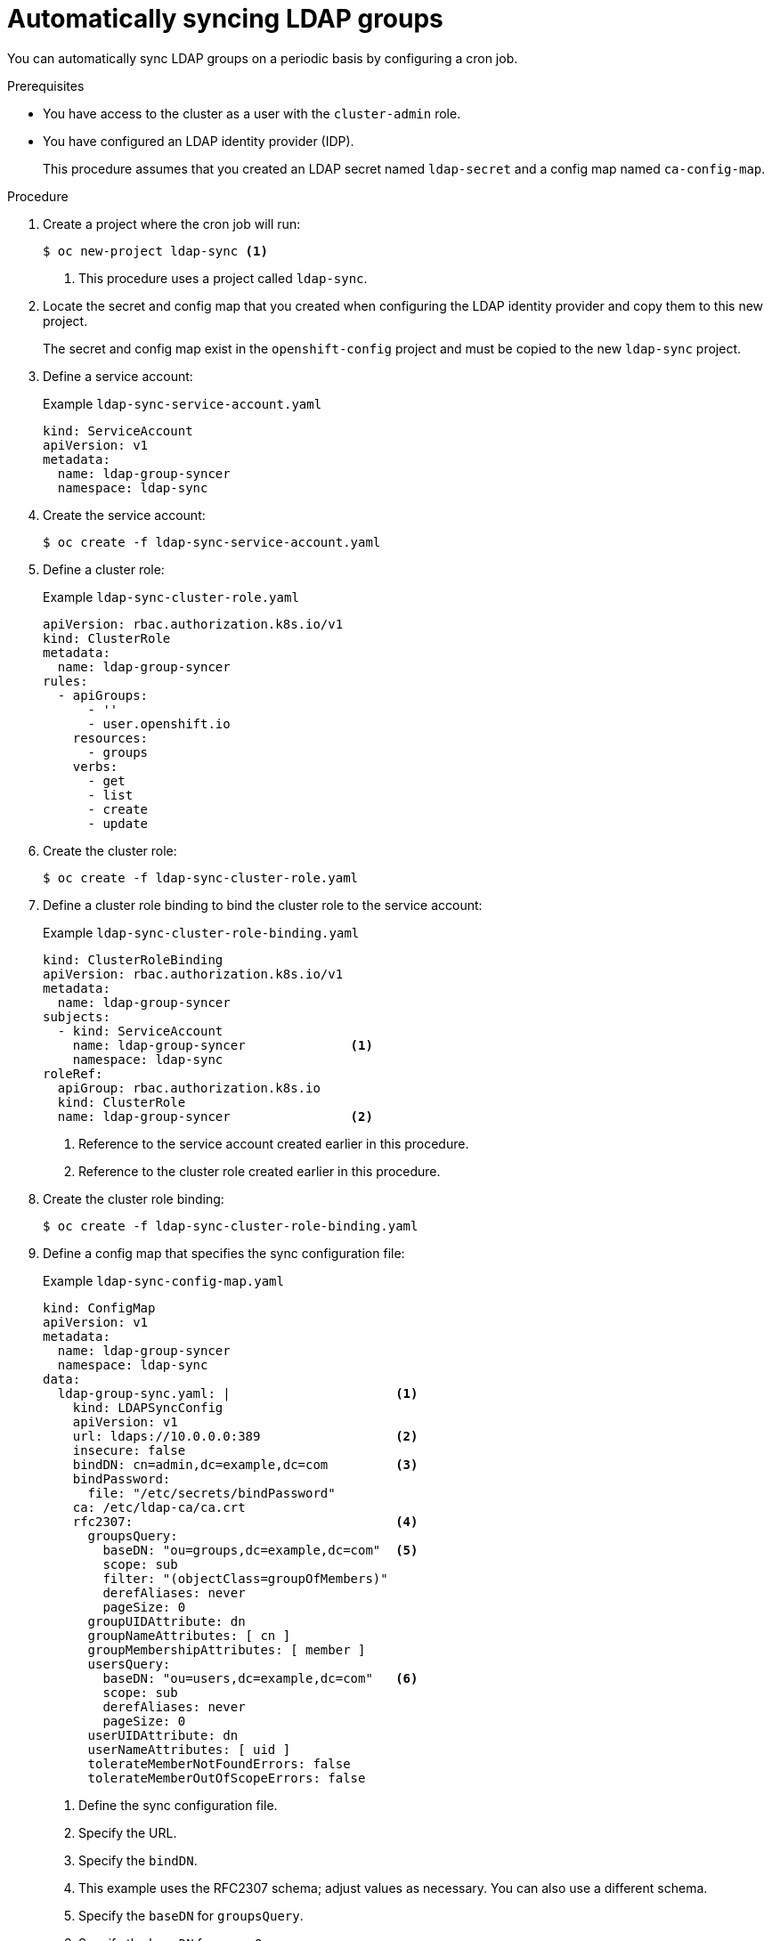 // Module included in the following assemblies:
//
// * authentication/ldap-syncing.adoc

[id="ldap-auto-syncing_{context}"]
= Automatically syncing LDAP groups

You can automatically sync LDAP groups on a periodic basis by configuring a cron job.

.Prerequisites

* You have access to the cluster as a user with the `cluster-admin` role.
* You have configured an LDAP identity provider (IDP).
+
This procedure assumes that you created an LDAP secret named `ldap-secret` and a config map named `ca-config-map`.

.Procedure

. Create a project where the cron job will run:
+
[source,terminal]
----
$ oc new-project ldap-sync <1>
----
<1> This procedure uses a project called `ldap-sync`.

. Locate the secret and config map that you created when configuring the LDAP identity provider and copy them to this new project.
+
The secret and config map exist in the `openshift-config` project and must be copied to the new `ldap-sync` project.

. Define a service account:
+
.Example `ldap-sync-service-account.yaml`
[source,yaml]
----
kind: ServiceAccount
apiVersion: v1
metadata:
  name: ldap-group-syncer
  namespace: ldap-sync
----

. Create the service account:
+
[source,terminal]
----
$ oc create -f ldap-sync-service-account.yaml
----

. Define a cluster role:
+
.Example `ldap-sync-cluster-role.yaml`
[source,yaml]
----
apiVersion: rbac.authorization.k8s.io/v1
kind: ClusterRole
metadata:
  name: ldap-group-syncer
rules:
  - apiGroups:
      - ''
      - user.openshift.io
    resources:
      - groups
    verbs:
      - get
      - list
      - create
      - update
----

. Create the cluster role:
+
[source,terminal]
----
$ oc create -f ldap-sync-cluster-role.yaml
----

. Define a cluster role binding to bind the cluster role to the service account:
+
.Example `ldap-sync-cluster-role-binding.yaml`
[source,yaml]
----
kind: ClusterRoleBinding
apiVersion: rbac.authorization.k8s.io/v1
metadata:
  name: ldap-group-syncer
subjects:
  - kind: ServiceAccount
    name: ldap-group-syncer              <1>
    namespace: ldap-sync
roleRef:
  apiGroup: rbac.authorization.k8s.io
  kind: ClusterRole
  name: ldap-group-syncer                <2>
----
<1> Reference to the service account created earlier in this procedure.
<2> Reference to the cluster role created earlier in this procedure.

. Create the cluster role binding:
+
[source,terminal]
----
$ oc create -f ldap-sync-cluster-role-binding.yaml
----

. Define a config map that specifies the sync configuration file:
+
.Example `ldap-sync-config-map.yaml`
[source,yaml]
----
kind: ConfigMap
apiVersion: v1
metadata:
  name: ldap-group-syncer
  namespace: ldap-sync
data:
  ldap-group-sync.yaml: |                      <1>
    kind: LDAPSyncConfig
    apiVersion: v1
    url: ldaps://10.0.0.0:389                  <2>
    insecure: false
    bindDN: cn=admin,dc=example,dc=com         <3>
    bindPassword:
      file: "/etc/secrets/bindPassword"
    ca: /etc/ldap-ca/ca.crt
    rfc2307:                                   <4>
      groupsQuery:
        baseDN: "ou=groups,dc=example,dc=com"  <5>
        scope: sub
        filter: "(objectClass=groupOfMembers)"
        derefAliases: never
        pageSize: 0
      groupUIDAttribute: dn
      groupNameAttributes: [ cn ]
      groupMembershipAttributes: [ member ]
      usersQuery:
        baseDN: "ou=users,dc=example,dc=com"   <6>
        scope: sub
        derefAliases: never
        pageSize: 0
      userUIDAttribute: dn
      userNameAttributes: [ uid ]
      tolerateMemberNotFoundErrors: false
      tolerateMemberOutOfScopeErrors: false
----
<1> Define the sync configuration file.
<2> Specify the URL.
<3> Specify the `bindDN`.
<4> This example uses the RFC2307 schema; adjust values as necessary. You can also use a different schema.
<5> Specify the `baseDN` for `groupsQuery`.
<6> Specify the `baseDN` for `usersQuery`.

. Create the config map:
+
[source,terminal]
----
$ oc create -f ldap-sync-config-map.yaml
----

. Define a cron job:
+
.Example `ldap-sync-cron-job.yaml`
[source,yaml]
----
kind: CronJob
apiVersion: batch/v1beta1
metadata:
  name: ldap-group-syncer
  namespace: ldap-sync
spec:                                                                      <1>
  schedule: "*/30 * * * *"                                                 <2>
  concurrencyPolicy: Forbid
  jobTemplate:
    spec:
      backoffLimit: 0
      template:
        spec:
          containers:
            - name: ldap-group-sync
              image: "openshift/origin-cli:latest"
              command:
                - "/bin/bash"
                - "-c"
                - oc adm groups sync
                - --sync-config=/etc/config/ldap-group-sync.yaml --confirm <3>
              volumeMounts:
                - mountPath: "/etc/config"
                  name: "ldap-sync-volume"
                - mountPath: "/etc/secrets"
                  name: "ldap-bind-password"
                - mountPath: "/etc/ldap-ca"
                  name: "ldap-ca"
          volumes:
            - name: "ldap-sync-volume"
              configMap:
                name: "ldap-group-syncer"
            - name: "ldap-bind-password"
              secret:
                secretName: "ldap-secret"                                  <4>
            - name: "ldap-ca"
              configMap:
                name: "ca-config-map"                                      <5>
          restartPolicy: "Never"
          terminationGracePeriodSeconds: 30
          activeDeadlineSeconds: 500
          dnsPolicy: "ClusterFirst"
          serviceAccountName: "ldap-group-syncer"
----
<1> Configure the settings for the cron job. See "Creating cron jobs" for more information on cron job settings.
<2> The schedule for the job specified in link:https://en.wikipedia.org/wiki/Cron[cron format]. This example cron job runs every 30 minutes. Adjust the frequency as necessary, making sure to take into account how long the sync takes to run.
<3> The LDAP sync command for the cron job to run. Passes in the sync configuration file that was defined in the config map.
<4> This secret was created when the LDAP IDP was configured.
<5> This config map was created when the LDAP IDP was configured.

. Create the cron job:
+
[source,terminal]
----
$ oc create -f ldap-sync-cron-job.yaml
----
